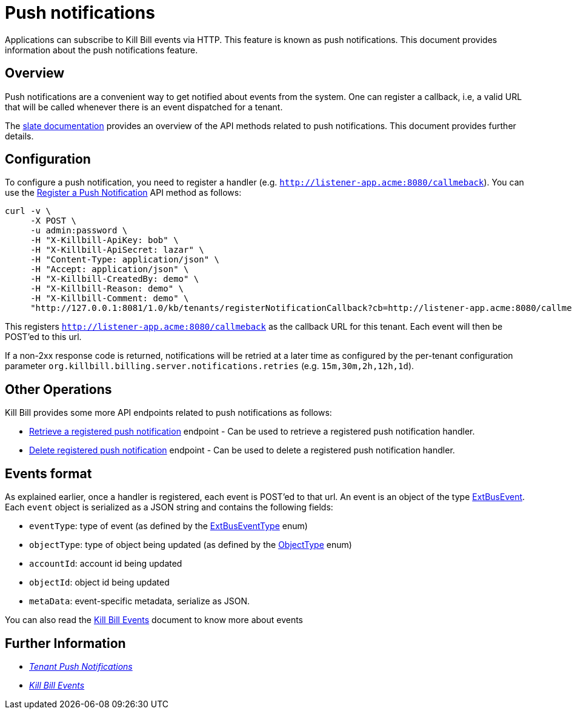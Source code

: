 = Push notifications

Applications can subscribe to Kill Bill events via HTTP. This feature is known as push notifications. This document provides information about the push notifications feature.

== Overview

Push notifications are a convenient way to get notified about events from the system. One can register a callback, i.e, a valid URL that will be called whenever there is an event dispatched for a tenant. 

The https://killbill.github.io/slate/#tenant-push-notifications[slate documentation] provides an overview of the API methods related to push notifications. This document provides further details.

== Configuration

To configure a push notification, you need to register a handler (e.g. `http://listener-app.acme:8080/callmeback`). You can use the https://killbill.github.io/slate/#tenant-register-a-push-notification[Register a Push Notification] API method as follows:

[source,bash]
----
curl -v \
     -X POST \
     -u admin:password \
     -H "X-Killbill-ApiKey: bob" \
     -H "X-Killbill-ApiSecret: lazar" \
     -H "Content-Type: application/json" \
     -H "Accept: application/json" \
     -H "X-Killbill-CreatedBy: demo" \
     -H "X-Killbill-Reason: demo" \
     -H "X-Killbill-Comment: demo" \
     "http://127.0.0.1:8081/1.0/kb/tenants/registerNotificationCallback?cb=http://listener-app.acme:8080/callmeback"
----

This registers `http://listener-app.acme:8080/callmeback` as the callback URL for this tenant. Each event will then be POST'ed to this url. 

If a non-2xx response code is returned, notifications will be retried at a later time as configured by the per-tenant configuration parameter `org.killbill.billing.server.notifications.retries` (e.g. `15m,30m,2h,12h,1d`).

== Other Operations

Kill Bill provides some more API endpoints related to push notifications as follows:

* https://killbill.github.io/slate/#tenant-retrieve-a-registered-push-notification[Retrieve a registered push notification] endpoint - Can be used to retrieve a registered push notification handler.

* https://killbill.github.io/slate/#tenant-delete-a-registered-push-notification[Delete registered push notification] endpoint - Can be used to delete a registered push notification handler.

== Events format

As explained earlier, once a handler is registered, each event is POST'ed to that url. An event is an object of the type https://github.com/killbill/killbill-plugin-api/blob/d9eca5af0e37541069b1c608f95e100dbe13b301/notification/src/main/java/org/killbill/billing/notification/plugin/api/ExtBusEvent.java[ExtBusEvent]. Each `event` object is serialized as a JSON string and contains the following fields:

* `eventType`: type of event (as defined by the https://github.com/killbill/killbill-plugin-api/blob/d9eca5af0e37541069b1c608f95e100dbe13b301/notification/src/main/java/org/killbill/billing/notification/plugin/api/ExtBusEventType.java[ExtBusEventType] enum)
* `objectType`: type of object being updated (as defined by the https://github.com/killbill/killbill-api/blob/master/src/main/java/org/killbill/billing/ObjectType.java[ObjectType] enum)
* `accountId`: account id being updated
* `objectId`: object id being updated
* `metaData`: event-specific metadata, serialize as JSON.

You can also read the https://docs.killbill.io/latest/kill_bill_events.html[Kill Bill Events] document to know more about events 

== Further Information

* https://killbill.github.io/slate/#tenant-push-notifications[_Tenant Push Notifications_]

* https://docs.killbill.io/latest/kill_bill_events.html[_Kill Bill Events_]

